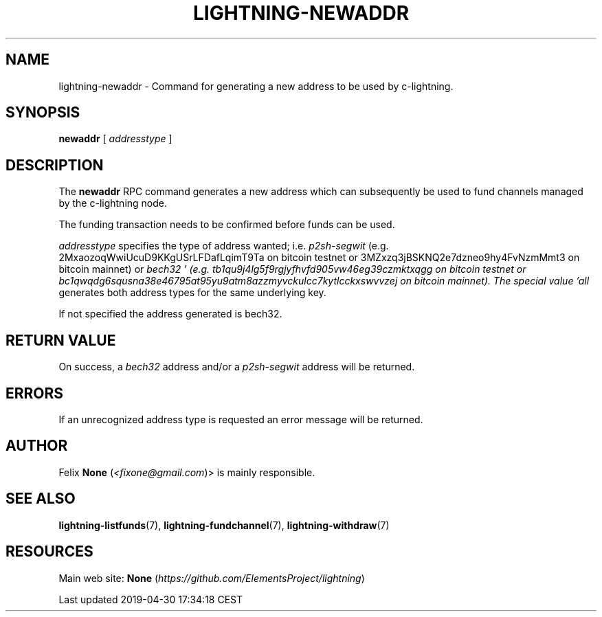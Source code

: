 .TH "LIGHTNING-NEWADDR" "7" "" "" "lightning-newaddr"
.SH NAME


lightning-newaddr - Command for generating a new address to be used by
c-lightning\.

.SH SYNOPSIS

\fBnewaddr\fR [ \fIaddresstype\fR ]

.SH DESCRIPTION

The \fBnewaddr\fR RPC command generates a new address which can
subsequently be used to fund channels managed by the c-lightning node\.


The funding transaction needs to be confirmed before funds can be used\.


\fIaddresstype\fR specifies the type of address wanted; i\.e\. \fIp2sh-segwit\fR
(e\.g\. 2MxaozoqWwiUcuD9KKgUSrLFDafLqimT9Ta on bitcoin testnet or
3MZxzq3jBSKNQ2e7dzneo9hy4FvNzmMmt3 on bitcoin mainnet) or \fIbech32 '
(e\.g\. tb1qu9j4lg5f9rgjyfhvfd905vw46eg39czmktxqgg on bitcoin testnet or
bc1qwqdg6squsna38e46795at95yu9atm8azzmyvckulcc7kytlcckxswvvzej on
bitcoin mainnet)\. The special value 'all\fR generates both address types
for the same underlying key\.


If not specified the address generated is bech32\.

.SH RETURN VALUE

On success, a \fIbech32\fR address and/or a \fIp2sh-segwit\fR address will be
returned\.

.SH ERRORS

If an unrecognized address type is requested an error message will be
returned\.

.SH AUTHOR

Felix \fBNone\fR (\fI<fixone@gmail.com\fR)> is mainly responsible\.

.SH SEE ALSO

\fBlightning-listfunds\fR(7), \fBlightning-fundchannel\fR(7), \fBlightning-withdraw\fR(7)

.SH RESOURCES

Main web site: \fBNone\fR (\fIhttps://github.com/ElementsProject/lightning\fR)

.HL

Last updated 2019-04-30 17:34:18 CEST

